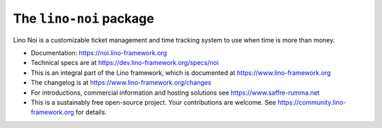 ========================
The ``lino-noi`` package
========================




Lino Noi is a customizable ticket management and time tracking
system to use when time is more than money.

- Documentation: https://noi.lino-framework.org

- Technical specs are at https://dev.lino-framework.org/specs/noi

- This is an integral part of the Lino framework, which is documented
  at https://www.lino-framework.org

- The changelog is at https://www.lino-framework.org/changes

- For introductions, commercial information and hosting solutions
  see https://www.saffre-rumma.net

- This is a sustainably free open-source project. Your contributions are
  welcome.  See https://community.lino-framework.org for details.



